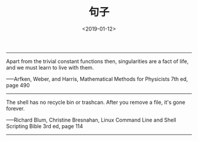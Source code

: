 #+TITLE: 句子
#+DATE: <2019-01-12>
#+CATEGORIES: 想说
#+TAGS: 句子
#+HTML: <!-- toc -->
#+HTML: <!-- more -->

----------------------------------------------------

Apart from the trivial constant functions then, singularities
 are a fact of life, and we must learn to live with them.

-----Arfken, Weber, and Harris, Mathematical Methods
 for Physicists 7th ed, page 490

----------------------------------------------------

The shell has no recycle bin or trashcan. After you remove a
 file, it's gone forever.

-----Richard Blum, Christine Bresnahan, Linux Command Line and
 Shell Scripting Bible 3rd ed, page 114

-----------------------------------------------------
